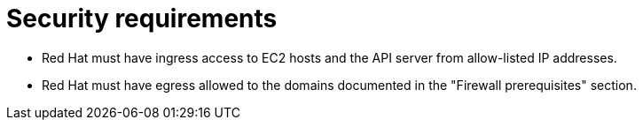 // Module included in the following assemblies:
//
// * rosa_planning/rosa-sts-aws-prereqs.adoc

:_mod-docs-content-type: CONCEPT
[id="rosa-security-requirements_{context}"]
= Security requirements

//TODO OSDOCS-11789: Red Hat as in RHSRE? Red Hat as in RH services in the cluster?
* Red{nbsp}Hat must have ingress access to EC2 hosts and the API server from allow-listed IP addresses.
* Red{nbsp}Hat must have egress allowed to the domains documented in the "Firewall prerequisites" section. 

ifdef::openshift-rosa-hcp[]
Clusters with {egress-zero} are exempt from this requirement.
endif::openshift-rosa-hcp[]
